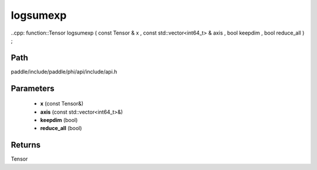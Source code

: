 .. _en_api_paddle_experimental_logsumexp:

logsumexp
-------------------------------

..cpp: function::Tensor logsumexp ( const Tensor & x , const std::vector<int64_t> & axis , bool keepdim , bool reduce_all ) ;


Path
:::::::::::::::::::::
paddle/include/paddle/phi/api/include/api.h

Parameters
:::::::::::::::::::::
	- **x** (const Tensor&)
	- **axis** (const std::vector<int64_t>&)
	- **keepdim** (bool)
	- **reduce_all** (bool)

Returns
:::::::::::::::::::::
Tensor
